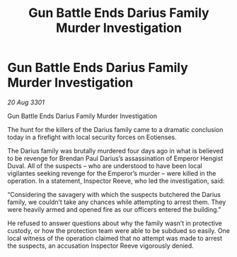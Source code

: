 :PROPERTIES:
:ID:       6bbb4b19-9c8c-4087-b0e2-bd268b628070
:END:
#+title: Gun Battle Ends Darius Family Murder Investigation
#+filetags: :galnet:

* Gun Battle Ends Darius Family Murder Investigation

/20 Aug 3301/

Gun Battle Ends Darius Family Murder Investigation 
 
The hunt for the killers of the Darius family came to a dramatic conclusion today in a firefight with local security forces on Eotienses. 

The Darius family was brutally murdered four days ago in what is believed to be revenge for Brendan Paul Darius’s assassination of Emperor Hengist Duval. All of the suspects – who are understood to have been local vigilantes seeking revenge for the Emperor’s murder – were killed in the operation. In a statement, Inspector Reeve, who led the investigation, said: 

“Considering the savagery with which the suspects butchered the Darius family, we couldn’t take any chances while attempting to arrest them. They were heavily armed and opened fire as our officers entered the building.” 

He refused to answer questions about why the family wasn’t in protective custody, or how the protection team were able to be subdued so easily. One local witness of the operation claimed that no attempt was made to arrest the suspects, an accusation Inspector Reeve vigorously denied.
